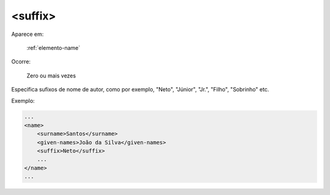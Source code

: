 .. _elemento-suffix:

<suffix>
========

Aparece em:

  :ref:`elemento-name`

Ocorre:

  Zero ou mais vezes


Especifica sufixos de nome de autor, como por exemplo, "Neto", "Júnior", "Jr.", "Filho", "Sobrinho" etc.

Exemplo:

.. code-block:: xml

    ...
    <name>
        <surname>Santos</surname>
        <given-names>João da Silva</given-names>
        <suffix>Neto</suffix>
        ...
    </name>
    ...


.. {"reviewed_on": "20160629", "by": "gandhalf_thewhite@hotmail.com"}
